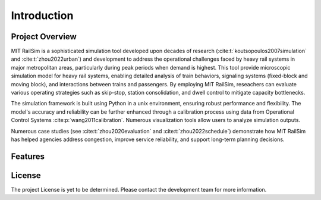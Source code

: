 Introduction
============

Project Overview
----------------
MIT RailSim is a sophisticated simulation tool developed upon decades of research (:cite:t:`koutsopoulos2007simulation` and :cite:t:`zhou2022urban`) and development to address the operational challenges faced by heavy rail systems in major metropolitan areas, particularly during peak periods when demand is highest. This tool provide microscopic simulation model for heavy rail systems, enabling detailed analysis of train behaviors, signaling systems (fixed-block and moving block), and interactions between trains and passengers. By employing MIT RailSim, reseachers can evaluate various operating strategies such as skip-stop, station consolidation, and dwell control to mitigate capacity bottlenecks. 

The simulation framework is built using Python in a unix environment, ensuring robust performance and flexibility. The model's accuracy and reliability can be further enhanced through a calibration process using data from Operational Control Systems :cite:p:`wang2011calibration`. Numerous visualization tools allow users to analyze simulation outputs.

Numerous case studies (see :cite:t:`zhou2020evaluation` and :cite:t:`zhou2022schedule`) demonstrate how MIT RailSim has helped agencies address congestion, improve service reliability, and support long-term planning decisions.

Features
--------

License
-------
The project License is yet to be determined. Please contact the development team for more information.

.. bibliography::
